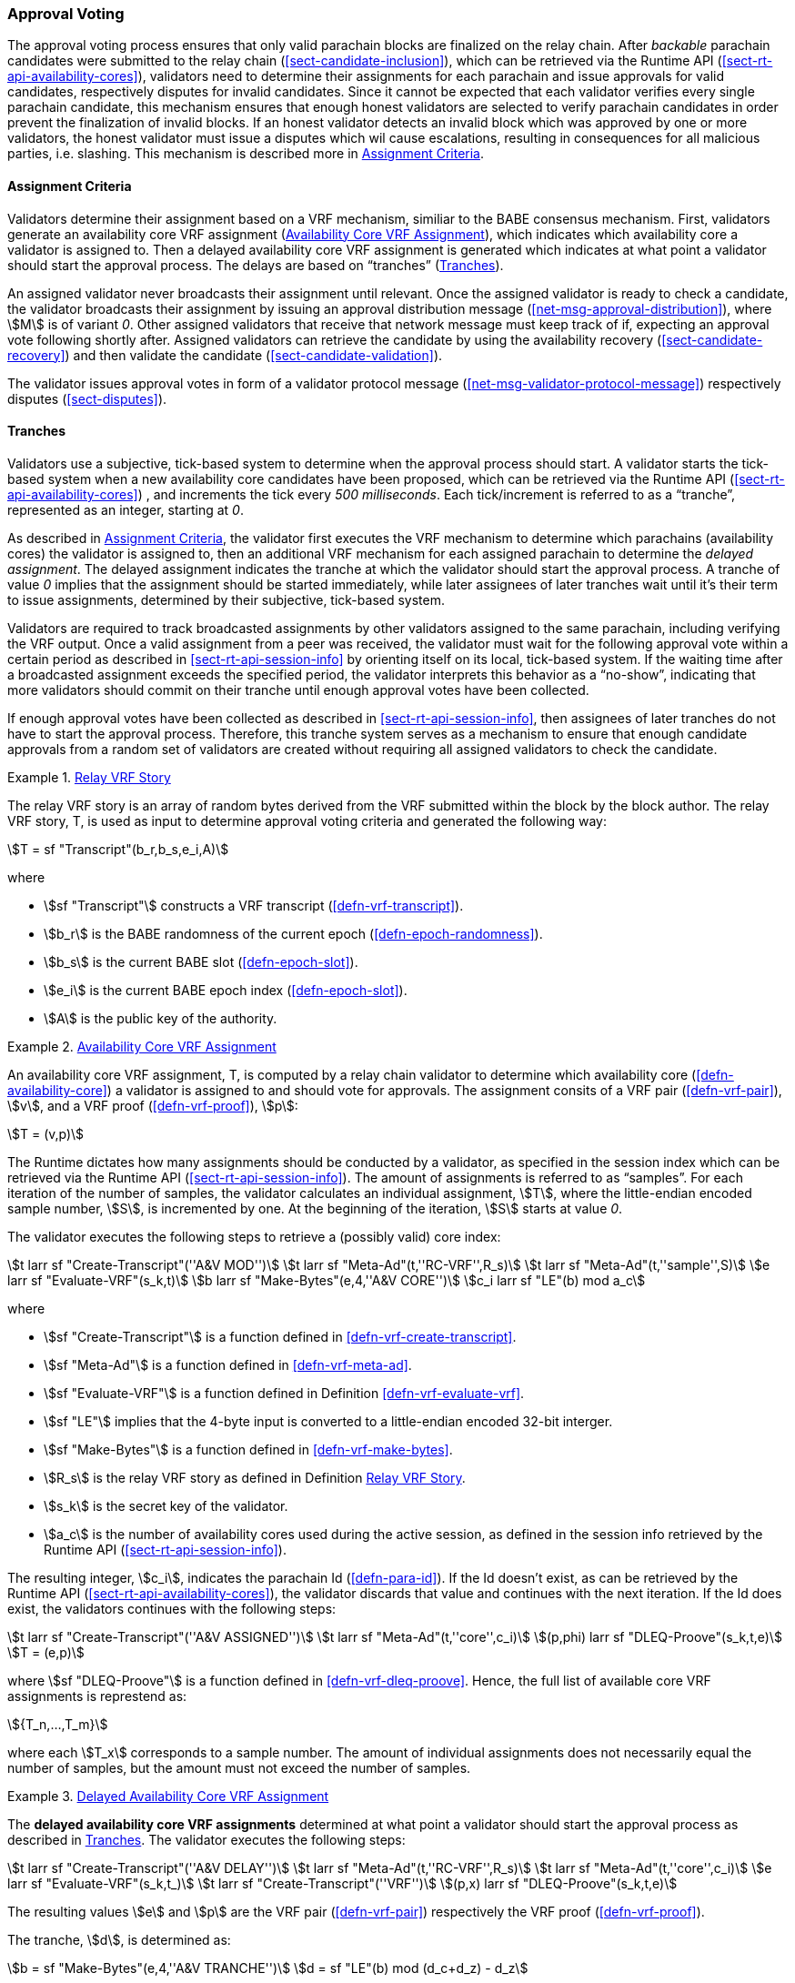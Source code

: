 [#sect-approval-voting]
=== Approval Voting

The approval voting process ensures that only valid parachain blocks are
finalized on the relay chain. After _backable_ parachain candidates were
submitted to the relay chain (<<sect-candidate-inclusion>>), which can be
retrieved via the Runtime API (<<sect-rt-api-availability-cores>>), validators
need to determine their assignments for each parachain and issue approvals for
valid candidates, respectively disputes for invalid candidates. Since it cannot
be expected that each validator verifies every single parachain candidate, this
mechanism ensures that enough honest validators are selected to verify parachain
candidates in order prevent the finalization of invalid blocks. If an honest
validator detects an invalid block which was approved by one or more validators,
the honest validator must issue a disputes which wil cause escalations,
resulting in consequences for all malicious parties, i.e. slashing. This
mechanism is described more in <<sect-availability-assignment-criteria>>.

[#sect-availability-assignment-criteria]
==== Assignment Criteria

Validators determine their assignment based on a VRF mechanism, similiar to the
BABE consensus mechanism. First, validators generate an availability core VRF
assignment (<<defn-availability-core-vrf-assignment>>), which indicates which
availability core a validator is assigned to. Then a delayed availability core
VRF assignment is generated which indicates at what point a validator should
start the approval process. The delays are based on “tranches”
(<<sect-tranches>>).

An assigned validator never broadcasts their assignment until relevant. Once the
assigned validator is ready to check a candidate, the validator broadcasts their
assignment by issuing an approval distribution message
(<<net-msg-approval-distribution>>), where stem:[M] is of variant _0_. Other
assigned validators that receive that network message must keep track of if,
expecting an approval vote following shortly after. Assigned validators can
retrieve the candidate by using the availability recovery
(<<sect-candidate-recovery>>) and then validate the candidate
(<<sect-candidate-validation>>).

The validator issues approval votes in form of a validator protocol message
(<<net-msg-validator-protocol-message>>) respectively disputes
(<<sect-disputes>>).

[#sect-tranches]
==== Tranches

Validators use a subjective, tick-based system to determine when the approval
process should start. A validator starts the tick-based system when a new
availability core candidates have been proposed, which can be retrieved via the
Runtime API (<<sect-rt-api-availability-cores>>) , and increments the tick every
_500 milliseconds_. Each tick/increment is referred to as a “tranche”,
represented as an integer, starting at _0_.

As described in <<sect-availability-assignment-criteria>>, the validator first
executes the VRF mechanism to determine which parachains (availability cores)
the validator is assigned to, then an additional VRF mechanism for each assigned
parachain to determine the _delayed assignment_. The delayed assignment
indicates the tranche at which the validator should start the approval process.
A tranche of value _0_ implies that the assignment should be started immediately,
while later assignees of later tranches wait until it's their term to issue
assignments, determined by their subjective, tick-based system.

Validators are required to track broadcasted assignments by other validators
assigned to the same parachain, including verifying the VRF output. Once a valid
assignment from a peer was received, the validator must wait for the following
approval vote within a certain period as described in
<<sect-rt-api-session-info>> by orienting itself on its local, tick-based
system. If the waiting time after a broadcasted assignment exceeds the specified
period, the validator interprets this behavior as a “no-show”, indicating that
more validators should commit on their tranche until enough approval votes have
been collected.

If enough approval votes have been collected as described in
<<sect-rt-api-session-info>>, then assignees of later tranches do not have to
start the approval process. Therefore, this tranche system serves as a mechanism
to ensure that enough candidate approvals from a random set of validators are
created without requiring all assigned validators to check the candidate.

[#defn-relay-vrf-story]
.<<defn-relay-vrf-story, Relay VRF Story>>
====
The relay VRF story is an array of random bytes derived from the VRF submitted
within the block by the block author. The relay VRF story, T, is used as input
to determine approval voting criteria and generated the following way:

[stem]
++++
T = sf "Transcript"(b_r,b_s,e_i,A)
++++

where

* stem:[sf "Transcript"] constructs a VRF transcript (<<defn-vrf-transcript>>).
* stem:[b_r] is the BABE randomness of the current epoch (<<defn-epoch-randomness>>).
* stem:[b_s] is the current BABE slot (<<defn-epoch-slot>>).
* stem:[e_i] is the current BABE epoch index (<<defn-epoch-slot>>).
* stem:[A] is the public key of the authority.
====

[#defn-availability-core-vrf-assignment]
.<<defn-availability-core-vrf-assignment, Availability Core VRF Assignment>>
====
An availability core VRF assignment, T, is computed by a relay chain validator
to determine which availability core (<<defn-availability-core>>) a validator
is assigned to and should vote for approvals. The assignment consits of a VRF
pair (<<defn-vrf-pair>>), stem:[v], and a VRF proof (<<defn-vrf-proof>>),
stem:[p]:

[stem]
++++
T = (v,p)
++++

The Runtime dictates how many assignments should be conducted by a validator, as
specified in the session index which can be retrieved via the Runtime API
(<<sect-rt-api-session-info>>). The amount of assignments is referred to as
“samples”. For each iteration of the number of samples, the validator calculates
an individual assignment, stem:[T], where the little-endian encoded sample
number, stem:[S], is incremented by one. At the beginning of the iteration,
stem:[S] starts at value _0_.

The validator executes the following steps to retrieve a (possibly valid) core index:

[stem]
++++
t larr sf "Create-Transcript"(''A&V MOD'')\
t larr sf "Meta-Ad"(t,''RC-VRF'',R_s)\
t larr sf "Meta-Ad"(t,''sample'',S)\
e larr sf "Evaluate-VRF"(s_k,t)\
b larr sf "Make-Bytes"(e,4,''A&V CORE'')\
c_i larr sf "LE"(b) mod  a_c
++++

where

* stem:[sf "Create-Transcript"] is a function defined in <<defn-vrf-create-transcript>>. 
* stem:[sf "Meta-Ad"] is a function defined in <<defn-vrf-meta-ad>>.
* stem:[sf "Evaluate-VRF"] is a function defined in Definition <<defn-vrf-evaluate-vrf>>.
* stem:[sf "LE"] implies that the 4-byte input is converted to a little-endian
encoded 32-bit interger.
* stem:[sf "Make-Bytes"] is a function defined in <<defn-vrf-make-bytes>>.
* stem:[R_s] is the relay VRF story as defined in Definition <<defn-relay-vrf-story>>.
* stem:[s_k] is the secret key of the validator.
* stem:[a_c] is the number of availability cores used during the active session,
as defined in the session info retrieved by the Runtime API
(<<sect-rt-api-session-info>>).

The resulting integer, stem:[c_i], indicates the parachain Id
(<<defn-para-id>>). If the Id doesn't exist, as can be retrieved by the Runtime
API (<<sect-rt-api-availability-cores>>), the validator discards that value and
continues with the next iteration. If the Id does exist, the validators
continues with the following steps:

[stem]
++++
t larr sf "Create-Transcript"(''A&V ASSIGNED'')\
t larr sf "Meta-Ad"(t,''core'',c_i)\
(p,phi) larr sf "DLEQ-Proove"(s_k,t,e)\
T = (e,p)
++++

where stem:[sf "DLEQ-Proove"] is a function defined in <<defn-vrf-dleq-proove>>.
Hence, the full list of available core VRF assignments is represtend as:

[stem]
++++
{T_n,…,T_m}
++++

where each stem:[T_x] corresponds to a sample number. The amount of individual
assignments does not necessarily equal the number of samples, but the amount
must not exceed the number of samples.
====

[#delayed-availability-core-vrf-assignment]
.<<delayed-availability-core-vrf-assignment, Delayed Availability Core VRF Assignment>>
====
The *delayed availability core VRF assignments* determined at what point a
validator should start the approval process as described in <<sect-tranches>>.
The validator executes the following steps:

[stem]
++++
t larr sf "Create-Transcript"(''A&V DELAY'')\
t larr sf "Meta-Ad"(t,''RC-VRF'',R_s)\
t larr sf "Meta-Ad"(t,''core'',c_i)\
e larr sf "Evaluate-VRF"(s_k,t_)\
t larr sf "Create-Transcript"(''VRF'')\
(p,x) larr sf "DLEQ-Proove"(s_k,t,e)
++++

The resulting values stem:[e] and stem:[p] are the VRF pair (<<defn-vrf-pair>>)
respectively the VRF proof (<<defn-vrf-proof>>).

The tranche, stem:[d], is determined as:

[stem]
++++
b = sf "Make-Bytes"(e,4,''A&V TRANCHE'')\
d = sf "LE"(b) mod (d_c+d_z) - d_z
++++

where

* stem:[sf "Make-Bytes"] is a function defined in <<defn-vrf-make-bytes>>.
* stem:[sf "LE"] implies that the 4-byte input is converted to a little-endian
encoded 32-bit interger.
* stem:[d_c] is the number of delayed tranches by total as specified by the
session info, retrieved via the Runtime API (<<sect-rt-api-session-info>>).
* stem:[d_z] is the zeroth delay tranche width as specified by the session info,
retrieved via the Runtime API (<<sect-rt-api-session-info>>)..

The resulting tranche, stem:[n], cannot be less than stem:[0]. If the tranche is
less than stem:[0], then stem:[d=0].
====
